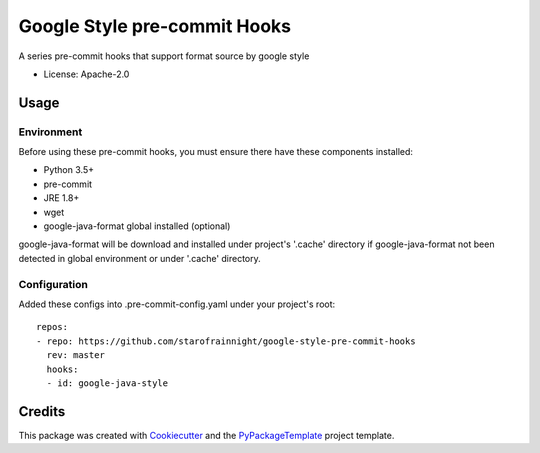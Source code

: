 =============================
Google Style pre-commit Hooks
=============================

.. image:: https://img.shields.io/pypi/v/google-style-pre-commit-hooks.svg
    :target: https://pypi.python.org/pypi/google-style-pre-commit-hooks

.. image:: https://travis-ci.org/starofrainnight/google-style-pre-commit-hooks.svg?branch=master
    :target: https://travis-ci.org/starofrainnight/google-style-pre-commit-hooks

.. image:: https://ci.appveyor.com/api/projects/status/github/starofrainnight/google-style-pre-commit-hooks?svg=true
    :target: https://ci.appveyor.com/project/starofrainnight/google-style-pre-commit-hooks

A series pre-commit hooks that support format source by google style

* License: Apache-2.0

Usage
---------

Environment
~~~~~~~~~~~~~~~

Before using these pre-commit hooks, you must ensure there have these components
installed:

* Python 3.5+
* pre-commit
* JRE 1.8+
* wget
* google-java-format global installed  (optional)

google-java-format will be download and installed under project's '.cache'
directory if google-java-format not been detected in global environment or under
'.cache' directory.

Configuration
~~~~~~~~~~~~~~~

Added these configs into .pre-commit-config.yaml under your project's root:

::

    repos:
    - repo: https://github.com/starofrainnight/google-style-pre-commit-hooks
      rev: master
      hooks:
      - id: google-java-style

Credits
---------

This package was created with Cookiecutter_ and the `PyPackageTemplate`_ project template.

.. _Cookiecutter: https://github.com/audreyr/cookiecutter
.. _`PyPackageTemplate`: https://github.com/starofrainnight/rtpl-pypackage

